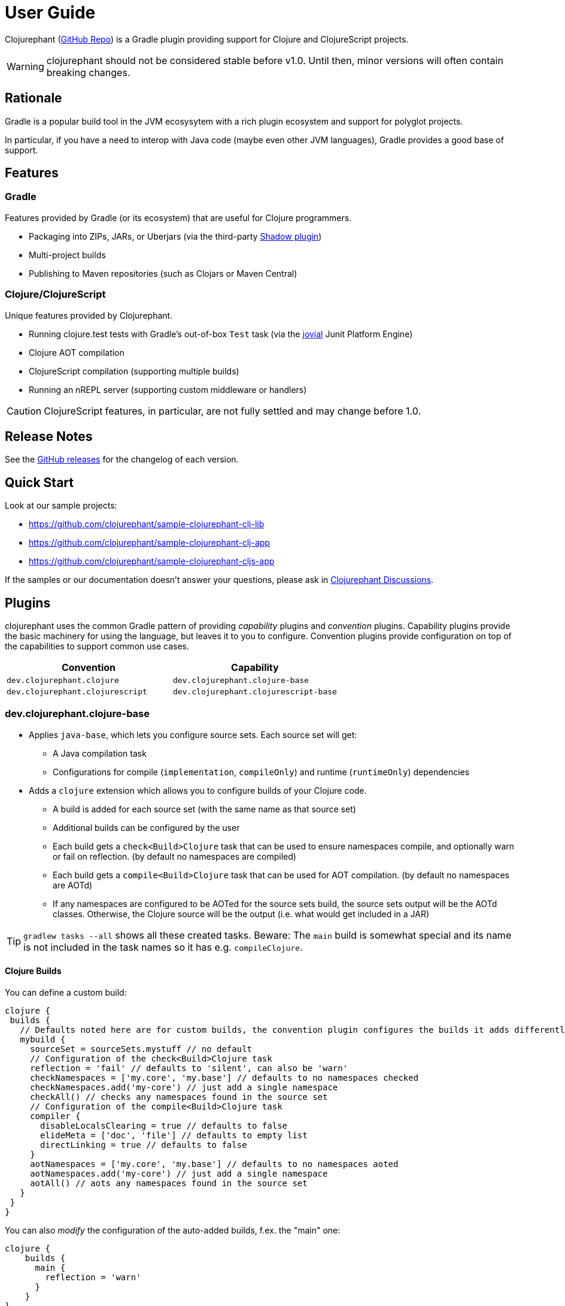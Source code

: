 = User Guide

Clojurephant (link:https://github.com/clojurephant/clojurephant[GitHub Repo]) is a Gradle plugin providing support for Clojure and ClojureScript projects.

WARNING: clojurephant should not be considered stable before v1.0. Until then, minor versions will often contain breaking changes.

== Rationale

Gradle is a popular build tool in the JVM ecosysytem with a rich plugin ecosystem and support for polyglot projects.

In particular, if you have a need to interop with Java code (maybe even other JVM languages), Gradle provides a good base of support.

== Features

=== Gradle

Features provided by Gradle (or its ecosystem) that are useful for Clojure programmers.

* Packaging into ZIPs, JARs, or Uberjars (via the third-party link:http://imperceptiblethoughts.com/shadow/[Shadow plugin])
* Multi-project builds
* Publishing to Maven repositories (such as Clojars or Maven Central)

=== Clojure/ClojureScript

Unique features provided by Clojurephant.

* Running clojure.test tests with Gradle's out-of-box `Test` task (via the link:https://github.com/ajoberstar/jovial[jovial] Junit Platform Engine)
* Clojure AOT compilation
* ClojureScript compilation (supporting multiple builds)
* Running an nREPL server (supporting custom middleware or handlers)

CAUTION: ClojureScript features, in particular, are not fully settled and may change before 1.0.

== Release Notes

See the link:https://github.com/clojurephant/clojurephant/releases[GitHub releases] for the changelog of each version.

== Quick Start

Look at our sample projects:

* link:https://github.com/clojurephant/sample-clojurephant-clj-lib[]
* link:https://github.com/clojurephant/sample-clojurephant-clj-app[]
* link:https://github.com/clojurephant/sample-clojurephant-cljs-app[]

If the samples or our documentation doesn't answer your questions, please ask in link:https://github.com/clojurephant/clojurephant/discussions[Clojurephant Discussions].

== Plugins

clojurephant uses the common Gradle pattern of providing _capability_ plugins and _convention_ plugins. Capability plugins provide the basic machinery for using the language, but leaves it to you to configure. Convention plugins provide configuration on top of the capabilities to support common use cases.

[options="header", cols="2"]
|===
| Convention
| Capability

| `dev.clojurephant.clojure`
| `dev.clojurephant.clojure-base`

| `dev.clojurephant.clojurescript`
| `dev.clojurephant.clojurescript-base`
|===

=== dev.clojurephant.clojure-base

* Applies `java-base`, which lets you configure source sets. Each source set will get:
** A Java compilation task
** Configurations for compile (`implementation`, `compileOnly`) and runtime (`runtimeOnly`) dependencies
* Adds a `clojure` extension which allows you to configure builds of your Clojure code.
** A build is added for each source set (with the same name as that source set)
** Additional builds can be configured by the user
** Each build gets a `check<Build>Clojure` task that can be used to ensure namespaces compile, and optionally warn or fail on reflection. (by default no namespaces are compiled)
** Each build gets a `compile<Build>Clojure` task that can be used for AOT compilation. (by default no namespaces are AOTd)
** If any namespaces are configured to be AOTed for the source sets build, the source sets output will be the AOTd classes. Otherwise, the Clojure source will be the output (i.e. what would get included in a JAR)

TIP: `gradlew tasks --all` shows all these created tasks. Beware: The `main` build is somewhat special and its name is not included in the task names so it has e.g. `compileClojure`.

==== Clojure Builds

You can define a custom build:

[source, groovy]
----
clojure {
 builds {
   // Defaults noted here are for custom builds, the convention plugin configures the builds it adds differently
   mybuild {
     sourceSet = sourceSets.mystuff // no default
     // Configuration of the check<Build>Clojure task
     reflection = 'fail' // defaults to 'silent', can also be 'warn'
     checkNamespaces = ['my.core', 'my.base'] // defaults to no namespaces checked
     checkNamespaces.add('my-core') // just add a single namespace
     checkAll() // checks any namespaces found in the source set
     // Configuration of the compile<Build>Clojure task
     compiler {
       disableLocalsClearing = true // defaults to false
       elideMeta = ['doc', 'file'] // defaults to empty list
       directLinking = true // defaults to false
     }
     aotNamespaces = ['my.core', 'my.base'] // defaults to no namespaces aoted
     aotNamespaces.add('my-core') // just add a single namespace
     aotAll() // aots any namespaces found in the source set
   }
 }
}
----

You can also _modify_ the configuration of the auto-added builds, f.ex. the "main" one:

----
clojure {
    builds {
      main {
        reflection = 'warn'
      }
    }
}
----

=== dev.clojurephant.clojure

* Applies the `dev.clojurephant.clojure-base` plugin (see above)
* Applies the `java` plugin:
** Creates a main source set, whose output is packaged into a JAR via the `jar` task.
** Creates a test source set, which extends the main source set.
** Creates a `test` task that runs tests within the test source set.
* Applies the internal `ClojureCommonPlugin` which:
** Creates a dev source set, to be used for REPL development, which extends the test source set.
** Adds 'nrepl:nrepl' as a dependency of that source set.
** Adds a `clojureRepl` task which will start an nREPL server.
** Configures dependency rules to indicate that:
*** `org.clojure:tools.nrepl` is replaced by `nrepl:nrepl`
*** If you are using a Java 9+ JVM, any `org.clojure:java.classpath` dependency must be bumped to at least 1.0.0 to support the new classloader hierarchy.
* Configures the `main` Clojure build to `checkAll()` namespaces.
* Configures any build whose name includes `test` to:
** `aotAll()` namespaces (required for the current JUnit4 integration)
* Configures the `dev` Clojure build to `checkNamespaces = ['user']` (if you have a user namespace). This ensures that your REPL will start successfully.

### dev.clojurephant.clojurescript-base

* Applies `java-base`, which lets you configure source sets. Each source set will get:
** A Java compilation task
** Configurations for compile (`implementation`, `compileOnly`) and runtime (`runtimeOnly`) dependencies
* Adds a `clojurescript` extension which allows you to configure builds of your ClojureScript code.
** A build is added for each source set (with the same name as that source set)
** Additional builds can be configured by the user
** Each build gets a `compile<Build>ClojureScript` task that can be used for compilation. (by default no compiler options are set)
** If `outputTo` is configured (either the top level one or for a module) for the source sets build, the source sets output will be the compiled JS. Otherwise, the ClojureScript source will be the output (i.e. what would get included in a JAR).

==== ClojureScript Builds

See link:https://clojurescript.org/reference/compiler-options[ClojureScript compiler options] for details on what each option does and defaults to.

[source, groovy]
----
clojurescript {
 builds {
   // Defaults noted here are for custom builds, the convention plugin configures the builds it adds differently
   mybuild {
     sourceSet = sourceSets.mystuff // no default
     // Configuration of the compile<Build>ClojureScript task (defaults match what is defaulted in the ClojureScript compile options)
     compiler {
       outputTo = 'public/some/file/path.js' // path is relative to the task's destinationDir
       outputDir = 'public/some/path' // path is relative to the task's destinationDir
       optimizations = 'advanced'
       main = 'foo.bar'
       assetPath = 'public/some/path'
       sourceMap = 'public/some/file/path.js.map' // path is relative to the task's destinationDir
       verbose = true
       prettyPrint = false
       target = 'nodejs'
       // foreignLibs
       externs = ['jquery-externs.js']
       // modules
       // stableNames
       preloads = ['foo.dev']
       npmDeps = ['lodash': '4.17.4']
       installDeps = true
       checkedArrays = 'warn'
     }
   }
 }
}
----

=== dev.clojurephant.clojurescript

* Applies the `dev.clojurephant.clojurescript-base` plugin (see above)
* Applies the `java` plugin:
** Creates a main source set, whose output is packaged into a JAR via the `jar` task.
** Creates a test source set, which extends the main source set.
** Creates a `test` task that runs tests within the test source set.
* Applies the internal `ClojureCommonPlugin` which:
** Creates a dev source set, to be used for REPL development, which extends the test source set.
** Adds 'nrepl:nrepl' as a dependency of that source set.
** Adds a `clojureRepl` task which will start an nREPL server.
** Configures dependency rules to indicate that:
*** `org.clojure:tools.nrepl` is replaced by `nrepl:nrepl`
*** If you are using a Java 9+ JVM, any `org.clojure:java.classpath` dependency must be bumped to at least 1.0.0 to support the new classloader hierarchy.
* Wires your ClojureScript build configuration into the nREPL for use by Figwheel.
* Configures the REPL for Piggieback:
** Adds a dev dependency `cider:piggieback`
** Adds the Piggieback middleware: `cider.piggieback/wrap-cljs-repl`

== Project Layout

----
<project>/
  src/
    main/
      clojure/
        sample_clojure/
          core.clj
      clojurescript/
        sample_clojure/
          main.cljs
    test/
      clojure/
        sample_clojure/
          core_test.clj
      clojurescript/
        sample_clojure/
          main_test.cljs // right now we don't support cljs.test
    dev/
      clojure/
        user.clj
      clojurescript/
        user.cljs
  gradle/
    wrapper/
      gradle-wrapper.jar
      gradle-wrapper.properties
  build.gradle
  gradlew
  gradlew.bat
----

== Task Configuration

=== ClojureNRepl

[source, groovy]
----
clojureRepl {
  port = 55555 // defaults to a random open port (which will be written to a .nrepl-port file)

  // handler and middleware are both optional, but don't provide both
  handler = 'cider.nrepl/cider-nrepl-handler' // fully-qualified name of function
  middleware = ['my.stuff/wrap-stuff'] // list of fully-qualified middleware function names (override any existing)
  middleware 'dev/my-middleware', 'dev/my-other-middleware' // one or more full-qualified middleware function names (append to any existing)

  // clojureRepl provides fork options to customize the Java process for compilation
  forkOptions {
    memoryMaximumSize = '2048m'
    jvmArgs = ['-agentlib:jdwp=transport=dt_socket,server=y,suspend=n,address=5005', '-Djava.awt.headless=true']
  }
}
----

The `ClojureNRepl` task also supports command-line options for some of it's parameters. Multiple `middleware` must be specified as separate options.

----
./gradlew clojureRepl --port=1234 --handler=cider.nrepl/cider-nrepl-handler
./gradlew clojureRepl --port=4321 --middleware=dev/my-middleware --middleware=dev/my-other-middleware
----

=== check or compile tasks

Always configure compiler options and reflection settings via the `clojure` or `clojurescript` extensions. These options may be immutable on the tasks at some point in the future.

The only settings you should configure directly on the tasks are the forkOptions, if you need to customize the JVM that is used.

[source, groovy]
----
checkClojure {
  // to customize the Java process for compilation
  forkOptions {
    memoryMaximumSize = '2048m'
    jvmArgs = ['-agentlib:jdwp=transport=dt_socket,server=y,suspend=n,address=5005', '-Djava.awt.headless=true']
  }
}
----
